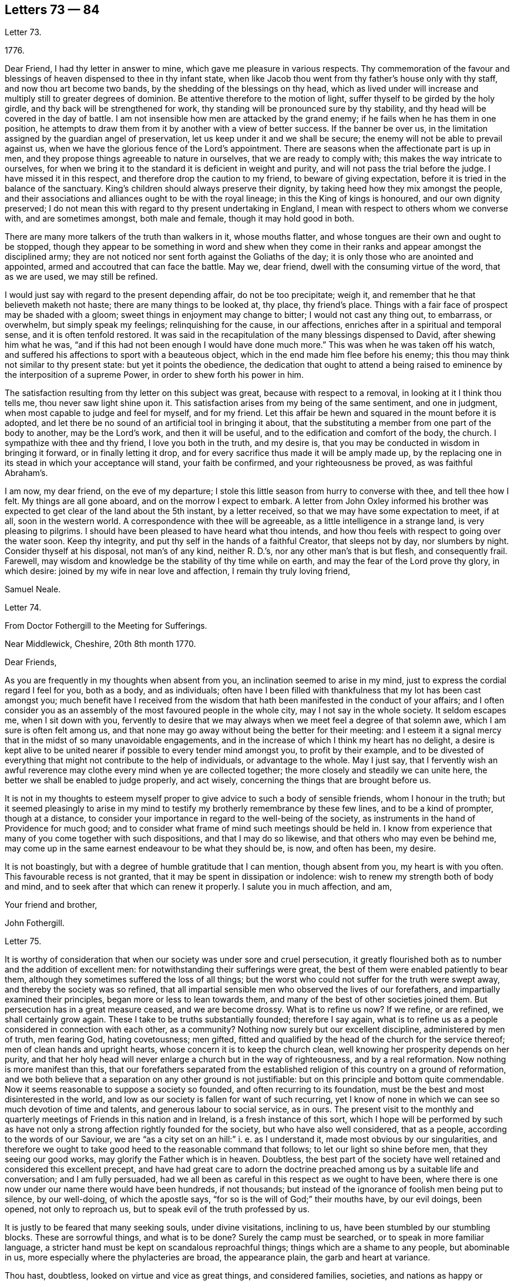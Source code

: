 == Letters 73 &#8212; 84

[.letter-heading]
Letter 73.

[.signed-section-context-open]
1776+++.+++

Dear Friend, I had thy letter in answer to mine,
which gave me pleasure in various respects.
Thy commemoration of the favour and blessings of
heaven dispensed to thee in thy infant state,
when like Jacob thou went from thy father`'s house only with thy staff,
and now thou art become two bands, by the shedding of the blessings on thy head,
which as lived under will increase and multiply still to greater degrees of dominion.
Be attentive therefore to the motion of light,
suffer thyself to be girded by the holy girdle,
and thy back will be strengthened for work,
thy standing will be pronounced sure by thy stability,
and thy head will be covered in the day of battle.
I am not insensible how men are attacked by the grand enemy;
if he fails when he has them in one position,
he attempts to draw them from it by another with a view of better success.
If the banner be over us,
in the limitation assigned by the guardian angel of preservation,
let us keep under it and we shall be secure;
the enemy will not be able to prevail against us,
when we have the glorious fence of the Lord`'s appointment.
There are seasons when the affectionate part is up in men,
and they propose things agreeable to nature in ourselves,
that we are ready to comply with; this makes the way intricate to ourselves,
for when we bring it to the standard it is deficient in weight and purity,
and will not pass the trial before the judge.
I have missed it in this respect, and therefore drop the caution to my friend,
to beware of giving expectation, before it is tried in the balance of the sanctuary.
King`'s children should always preserve their dignity,
by taking heed how they mix amongst the people,
and their associations and alliances ought to be with the royal lineage;
in this the King of kings is honoured, and our own dignity preserved;
I do not mean this with regard to thy present undertaking in England,
I mean with respect to others whom we converse with, and are sometimes amongst,
both male and female, though it may hold good in both.

There are many more talkers of the truth than walkers in it, whose mouths flatter,
and whose tongues are their own and ought to be stopped,
though they appear to be something in word and shew when they come
in their ranks and appear amongst the disciplined army;
they are not noticed nor sent forth against the Goliaths of the day;
it is only those who are anointed and appointed,
armed and accoutred that can face the battle.
May we, dear friend, dwell with the consuming virtue of the word, that as we are used,
we may still be refined.

I would just say with regard to the present depending affair, do not be too precipitate;
weigh it, and remember that he that believeth maketh not haste;
there are many things to be looked at, thy place, thy friend`'s place.
Things with a fair face of prospect may be shaded with a gloom;
sweet things in enjoyment may change to bitter; I would not cast any thing out,
to embarrass, or overwhelm, but simply speak my feelings; relinquishing for the cause,
in our affections, enriches after in a spiritual and temporal sense,
and it is often tenfold restored.
It was said in the recapitulation of the many blessings dispensed to David,
after shewing him what he was,
"`and if this had not been enough I would have done much more.`"
This was when he was taken off his watch,
and suffered his affections to sport with a beauteous object,
which in the end made him flee before his enemy;
this thou may think not similar to thy present state: but yet it points the obedience,
the dedication that ought to attend a being raised
to eminence by the interposition of a supreme Power,
in order to shew forth his power in him.

The satisfaction resulting from thy letter on this subject was great,
because with respect to a removal, in looking at it I think thou tells me,
thou never saw light shine upon it.
This satisfaction arises from my being of the same sentiment, and one in judgment,
when most capable to judge and feel for myself, and for my friend.
Let this affair be hewn and squared in the mount before it is adopted,
and let there be no sound of an artificial tool in bringing it about,
that the substituting a member from one part of the body to another,
may be the Lord`'s work, and then it will be useful,
and to the edification and comfort of the body, the church.
I sympathize with thee and thy friend, I love you both in the truth, and my desire is,
that you may be conducted in wisdom in bringing it forward,
or in finally letting it drop,
and for every sacrifice thus made it will be amply made up,
by the replacing one in its stead in which your acceptance will stand,
your faith be confirmed, and your righteousness be proved, as was faithful Abraham`'s.

I am now, my dear friend, on the eve of my departure;
I stole this little season from hurry to converse with thee, and tell thee how I felt.
My things are all gone aboard, and on the morrow I expect to embark.
A letter from John Oxley informed his brother was
expected to get clear of the land about the 5th instant,
by a letter received, so that we may have some expectation to meet, if at all,
soon in the western world.
A correspondence with thee will be agreeable, as a little intelligence in a strange land,
is very pleasing to pilgrims.
I should have been pleased to have heard what thou intends,
and how thou feels with respect to going over the water soon.
Keep thy integrity, and put thy self in the hands of a faithful Creator,
that sleeps not by day, nor slumbers by night.
Consider thyself at his disposal, not man`'s of any kind, neither R. D.`'s,
nor any other man`'s that is but flesh, and consequently frail.
Farewell, may wisdom and knowledge be the stability of thy time while on earth,
and may the fear of the Lord prove thy glory, in which desire:
joined by my wife in near love and affection, I remain thy truly loving friend,

[.signed-section-signature]
Samuel Neale.

[.letter-heading]
Letter 74.

[.letter-heading]
From Doctor Fothergill to the Meeting for Sufferings.

[.signed-section-context-open]
Near Middlewick, Cheshire, 20th 8th month 1770.

[.salutation]
Dear Friends,

As you are frequently in my thoughts when absent from you,
an inclination seemed to arise in my mind,
just to express the cordial regard I feel for you, both as a body, and as individuals;
often have I been filled with thankfulness that my lot has been cast amongst you;
much benefit have I received from the wisdom that
hath been manifested in the conduct of your affairs;
and I often consider you as an assembly of the most favoured people in the whole city,
may I not say in the whole society.
It seldom escapes me, when I sit down with you,
fervently to desire that we may always when we meet feel a degree of that solemn awe,
which I am sure is often felt among us,
and that none may go away without being the better for their meeting:
and I esteem it a signal mercy that in the midst of so many unavoidable engagements,
and in the increase of which I think my heart has no delight,
a desire is kept alive to be united nearer if possible to every tender mind amongst you,
to profit by their example,
and to be divested of everything that might not contribute to the help of individuals,
or advantage to the whole.
May I just say,
that I fervently wish an awful reverence may clothe
every mind when ye are collected together;
the more closely and steadily we can unite here,
the better we shall be enabled to judge properly, and act wisely,
concerning the things that are brought before us.

It is not in my thoughts to esteem myself proper
to give advice to such a body of sensible friends,
whom I honour in the truth;
but it seemed pleasingly to arise in my mind to testify
my brotherly remembrance by these few lines,
and to be a kind of prompter, though at a distance,
to consider your importance in regard to the well-being of the society,
as instruments in the hand of Providence for much good;
and to consider what frame of mind such meetings should be held in.
I know from experience that many of you come together with such dispositions,
and that I may do so likewise, and that others who may even be behind me,
may come up in the same earnest endeavour to be what they should be, is now,
and often has been, my desire.

It is not boastingly, but with a degree of humble gratitude that I can mention,
though absent from you, my heart is with you often.
This favourable recess is not granted, that it may be spent in dissipation or indolence:
wish to renew my strength both of body and mind,
and to seek after that which can renew it properly.
I salute you in much affection, and am,

[.signed-section-closing]
Your friend and brother,

[.signed-section-signature]
John Fothergill.

[.letter-heading]
Letter 75.

It is worthy of consideration that when our society was under sore and cruel persecution,
it greatly flourished both as to number and the addition of excellent men:
for notwithstanding their sufferings were great,
the best of them were enabled patiently to bear them,
although they sometimes suffered the loss of all things;
but the worst who could not suffer for the truth were swept away,
and thereby the society was so refined,
that all impartial sensible men who observed the lives of our forefathers,
and impartially examined their principles, began more or less to lean towards them,
and many of the best of other societies joined them.
But persecution has in a great measure ceased, and we are become drossy.
What is to refine us now?
If we refine, or are refined, we shall certainly grow again.
These I take to be truths substantially founded; therefore I say again,
what is to refine us as a people considered in connection with each other,
as a community?
Nothing now surely but our excellent discipline, administered by men of truth,
men fearing God, hating covetousness; men gifted,
fitted and qualified by the head of the church for the service thereof;
men of clean hands and upright hearts, whose concern it is to keep the church clean,
well knowing her prosperity depends on her purity,
and that her holy head will never enlarge a church but in the way of righteousness,
and by a real reformation.
Now nothing is more manifest than this,
that our forefathers separated from the established
religion of this country on a ground of reformation,
and we both believe that a separation on any other ground is not justifiable:
but on this principle and bottom quite commendable.
Now it seems reasonable to suppose a society so founded,
and often recurring to its foundation,
must be the best and most disinterested in the world,
and low as our society is fallen for want of such recurring,
yet I know of none in which we can see so much devotion of time and talents,
and generous labour to social service, as in ours.
The present visit to the monthly and quarterly meetings
of Friends in this nation and in Ireland,
is a fresh instance of this sort,
which I hope will be performed by such as have not only
a strong affection rightly founded for the society,
but who have also well considered, that as a people,
according to the words of our Saviour,
we are "`as a city set on an hill:`" i. e. as I understand it,
made most obvious by our singularities,
and therefore we ought to take good heed to the reasonable command that follows;
to let our light so shine before men, that they seeing our good works,
may glorify the Father which is in heaven.
Doubtless,
the best part of the society have well retained and considered this excellent precept,
and have had great care to adorn the doctrine preached
among us by a suitable life and conversation;
and I am fully persuaded,
had we all been as careful in this respect as we ought to have been,
where there is one now under our name there would have been hundreds, if not thousands;
but instead of the ignorance of foolish men being put to silence, by our well-doing,
of which the apostle says, "`for so is the will of God;`" their mouths have,
by our evil doings, been opened, not only to reproach us,
but to speak evil of the truth professed by us.

It is justly to be feared that many seeking souls, under divine visitations,
inclining to us, have been stumbled by our stumbling blocks.
These are sorrowful things, and what is to be done?
Surely the camp must be searched, or to speak in more familiar language,
a stricter hand must be kept on scandalous reproachful things;
things which are a shame to any people, but abominable in us,
more especially where the phylacteries are broad, the appearance plain,
the garb and heart at variance.

Thou hast, doubtless, looked on virtue and vice as great things, and considered families,
societies, and nations as happy or miserable, sooner or later,
in proportion as one or the other prevails; and if so,
what has this empire to expect but desolation, confusion, and distress,
because wickedness abounds, of which I fear there is too much among us,
the love of many waxing cold in the cause of virtue, truth, and righteousness.

In short, nothing is plainer than this, that a general reformation is wanted,
and nothing ought to be more earnestly sought for
by us than that we as a people may lead the way,
remembering where judgment must begin,
and were the unrighteous things purged from us by our discipline,
I have no doubt but we should flourish again.
The principle we profess is still the same,
and would make us as illustrious as were our fathers,
if we attended to it in the same manner they did, and as readily obeyed it.
Their hope of glory was rationally founded on their belief,
that their Saviour made himself manifest within.
This was what they were convinced of, to him they retired,
and became an inward and spiritually minded people;
and this enabled them to bring forth the excellent
fruits of the spirit enumerated by the apostle,
in which they excelled all others who were not so turned.
Their peculiar exhortation, as I may term it, was, Turn thy mind inward.
They themselves had found the benefit of so doing,
and being in their ministry under the constraint of divine love to the souls of men,
they were desirous that others might reap the same advantage.
And indeed this is so much the one thing needful,
that no man can be substantial in religion without it; without it,
`'tis an everlasting truth, he will be either no Christian, or a poor superficial one,
perhaps washing the outside of the cup and the platter,
but neglecting the most essential cleansing of the inside.
It was turning inward turned me from deism to Christianity;
and for the truth of Christianity I have found there are evidences enough within,
evidences sufficient to convince any honest enquiring rational soul,
who will turn inward and compare the spiritual things made manifest within,
with the spiritual things written without in the Holy Scriptures.
And surely there cannot be a better or fairer way of dealing
with unbelievers than referring them to their own feelings,
that is, to what they have felt and what they may feel in their own bosoms.
This is surely the rational way to conviction, and introductory to that of conversion,
which no wise man will be content without experiencing,
and which the wiser we are the more we desire.
Our merciful and kind Creator hath wifely and impartially
linked our duty and our interest together,
and doubtless hath unalterably determined,
that the one shall forever bear a proportion to the other.
One is a proof of his kindness, the other of his justice,
which shews he is til to be as he is "`the judge of all the earth,`"
determined to reward every man according to his works;
now if these things are so,
what enemies are we to ourselves when we do any thing that is evil,
and how untrue to our interest when we omit doing
that good for which we might be forever rewarded.
This shews how wise we are for ourselves, and how beneficent to others when well employed.

I am well assured that he who is the head of the church is not unmindful of it,
but very tender of its welfare,
and still ready to bless us with gifts and qualifications necessary to this good end.
But this is proper to be remembered, that all who are qualified are humble men,
men who have been humbled under the mighty hand of God,
for there are none but such truly humble.
They that are, as the beloved disciple expresses it,
"`passed from death unto life,`" and that way are become lovers of their brethren,
are humble men.
To these condescending to others is not so hard as it is to other men,
who still remain unmortified, unsanctified;
the last are not fit for the service of the church of Christ,
nor are any fit for it but such as are endowed with that wisdom which is from above,
because that only makes first pure, then peaceable, gentle, and easy to be entreated,
full of mercy, and full of good fruits, without partiality and without hypocrisy;
that this wisdom may be often asked for,
and liberally given to my friends in +++________+++ is my sincere desire.

[.signed-section-signature]
T+++.+++ F.

[.letter-heading]
Letter 76.

[.signed-section-context-open]
11th month 7th, 1800.

[.salutation]
Esteemed Friend,

The ingenious manner in which I found the hints I
lately ventured to give thee were received,
induces me to throw before thee some thoughts which have at times
struck me respecting the dangers that await ministers in our society,
more especially the young, and shall I add, those of thy sex.
I think it possible, at least,
in the first place that an honest and grateful desire to bear testimony
to the Lord`'s goodness in his tender and fatherly dealings with
his poor children in this state of probation,
may carry some forward into an office unto which,
in its more solemn and important services, they were never called or qualified;
and this is more peculiarly likely,
when a fresh sense of mercies received may raise this language in the soul,
"`what shall I render unto the Lord for all his benefits?
Surely I will take the cup of salvation, graciously handed me,
and call upon the name of the Lord.`"
Having thus stepped forward on motives of gratitude and obedience;
the fear of looking back after putting our hand to the plough,
may rather tend to push forward, while tenderness in the minds of some friends,
and want of judgment in others, may have precluded all plain dealing,
and the wholesome advice of true eldership.
Thus, where only a little incense from "`the fields of offering,`"
when the dews of Hermon have refreshed the breathing plants,
might be looked for, the works of an apostle may be attempted, and the result is evident.
The sacred cause is not promoted, nay worse, it is injured,
and those who love it above all things, are wounded:
wounded too in the house of their friends, where wounds are most deeply felt.
To those also who may have been rightly called,
there is great need of suspecting the possibility of deception,
especially if of sanguine temperament,
and the mind apt to take lofty excursions in the dangerous regions of imagination.
There is a judicious remark of some unknown writer on this head, of which I took a copy,
and it is at thy service-- "`There is no faculty of the
soul more exposed to the attacks of our ever active enemy,
at least more liable to be injured by them than the imagination;
its nature is so restless and ungovernable,
that the utmost vigilance of a well regulated mind,
and the assiduous use of all the weapons of our warfare,
are scarcely sufficient for keeping it in that degree of subordination,
which is necessary for repelling the enemy`'s assaults.
And when, in addition to this disadvantage, the mind is much unfurnished with knowledge,
the judgment weak, and the temper sanguine,
it is no wonder that the father of lies should rule in the imagination.`"
But by all this I am not desiring to discourage what is right,
and am fully persuaded that there is a way yet cast up, wherein the wayfaring man,
though a fool to the wisdom of this world, shall not err; and that if the eye be single,
and the heart attentive to the simple path of duty,
the whole body will be filled with light sufficient for the duties required.
What I wish to enforce is, that in teachers, as fully (if not more so) as in hearers,
great watchfulness, care, and fear, with great simplicity of soul, are required;
and let me add, all obscure expressions and allusions to scripture passages,
familiar chiefly to religious people, should be avoided when addressing others,
or even a mixed multitude.

I have feared that many have heard scripture doctrines
so expressed as not to know it was such,
but apprehended it was some peculiar notions of our own.
It were better in such cases to refer to the sacred writer, whether prophet or apostle;
to say we do not know which to refer to,
savours of idleness in those who minister at the altar,
and who may reasonably be expected to know how to
handle the tools appointed for their use,
and to execute the business before them as those that must give an account.
With nothing but good-will to the best and most glorious cause do I thus write:
I hope thou wilt not misconceive me,
for truly do I desire that Zion`'s light may go forth as brightness,
and her salvation as a lamp that burneth;
that the beneficial light thus handed to the weary traveller,
may lead him safely on his journey, and to the city of the great king.

[.signed-section-closing]
I am thy real Friend,

[.signed-section-signature]
R+++.+++ G.

[.letter-heading]
Letter 77.

[.signed-section-context-open]
Brentford, 6th month 11th, 1770.

[.salutation]
Dear Friend,

My earnest desire for thy welfare will hardly suffer me to rest,
because of thy imminent danger.
I consider thee as one mercifully favoured with another divine visitation:
that thou mayst reap the advantage of it is my concern,
but that thou art in the way to lose it is my greatest fear;
as I purpose to satisfy thy mind the right way, and not offend thee,
I shall endeavour to give thee sufficient reasons why I thus write.
When it pleaseth God in his great mercy first to favour our minds in a particular manner,
it is expected, and justly, because really necessary,
that our minds should be steadily and strongly turned
to that good with which we are so visited:
consequently turned inwards, much inwards, and again as much from all other things,
not only from things without, which as it were press upon or into our notice,
but also from the workings of our own mind about
such things as may be naturally agreeable to us,
from the cast or natural turn of our minds, or the present state we may be in.
Now as we have been thus graciously regarded by the best of all beings,
to bring us to embrace that which is undeniably good, and to redeem us from all evil,
in order to our happiness, so we have a dreadful enemy who is ever endeavouring our ruin,
by drawing our minds from good and so into evil; of this evil spirit we have, I presume,
had proper notice in holy writ.
Now as this apollyon or destroyer is not allowed
in our present probationary state to act by force,
his way of working our destruction is by subtlety.
Of this we have had forewarning in the account given us
of his deceiving her who was the mother of all living;
and his subtlety is so great, that John in the Revelation tells us,
"`He deceived the whole world.`"

Has my friend thought enough of these things as warnings to us?
I say as warnings to us.
Is my friend brought to be enough on his guard against this mighty enemy of ours?
An adversary who, when poor man in his fallen state is visited,
that he might obtain a higher and happier station,
is ever endeavouring to keep him down in sin and misery,
and from rising into the redeemed state.
And when by joining in with divine visitations,
men are raised and stationed to be as the stars of heaven,
(but not fixed ones) how alarming is our enemy described,
and represented to us as a great red dragon, having seven heads and ten horns,
and seven crowns upon his heads, and as drawing such down from heaven,
and casting them to the earth again, and this by his tail,
when perhaps he was thought gone by, by such.
He may make it his business to busy us about the final lot of men,
in the matter hinted in the last page of the pamphlet thou desired my opinion of:
and this certainly suits his purpose better than our attending
to that power that would bruise his head,
and bring him shortly under our feet.
I am sure my friend will allow me to ask a few questions; and first,
What good can it do to weaken the awful sanctions of religion?
In the second place, who, besides this deceiver,
will undertake to remove the great gulf which God has so fixed,
that there is no passing from state to state? Luke 16:26.

"`I pray thee therefore, Father, that thou wouldst send him to my father`'s house,
for I have five brethren, that he may testify unto them,
lest they also come into this place of torment.`"
Verse 27 and 28. Upon which I observe this last request on behalf of his brethren,
seems manifestly grounded on all hopes for himself being cut off;
and if his request had been granted,
I am persuaded that the fixedness of this great gulf would not have been forgotten,
but have been testified of to his brethren.

"`Thou shalt not be punished eternally for thy sins`" here:
"`Ye shall not surely die,`" manifestly was and is designed
to lessen our dread of breaking the divine command,
and therefore by whom we may easily judge.
As I believe the scriptures that say, "`No man knoweth the Father but the Son,
and he to whom the Son revealeth him,`" thou wilt I trust approve
my preferring the knowledge of God through Jesus Christ,
before any ideas that I can merely as a man form of him.
I have thought sometimes that the perfect purity of the divine Being,
and his knowing "`who are his,`" is our security
in point of happiness on observance of his law:
and on this bottom it is,
that the righteous have reason to "`rejoice at the remembrance of his holiness.`"
Take away the holiness of the divine Being, and all our security for happiness is lost:
for upon that supposition, he might say one thing to us, and do another by us.
We must then in the first place, for our own security,
establish the perfect purity of the divine Being;
and must not his love of that which is good, and hatred of that which is evil,
infinitely exceed ours?
Shall we then measure his rewards and punishments by our little love of good, and I fear,
greatly fear, too little hatred of evil,
and especially of that evil to which we may be most inclined;
and here I cannot but endeavour to lay open the old and still grand deceiver.
I have often thought men magnify the mercy of God in the wrong place,
(if I may so express myself) for can any thing be a plainer snare of the enemy of man
than to set him to magnify the mercy of God in some future portion of eternity.
Thinking of his mercy to be extended then, naturally lessens our fear now;
and this is obtaining a point the enemy has ever aimed at,
and how much and how often he works this way, few men have well considered.

But there is mercy with the Lord now, that he may be feared, that is,
he still has mercy on us, that we may learn to fear him.
Thinking of his mercy now, is good, because it has a good effect upon us;
when the serpent began to tempt Eve,
it is observable his first attempt was to lessen
her fear of breaking the command of God to her.
As I am principally concerned to put thee very strictly
on thy guard against thy enemy and mine,
I must say he will, I know he will,
use every infernal endeavour to keep thee from a close attention
of soul to the quickening spirit which has visited us,
to redeem and quicken out of the fall; mind, my beloved friend, oh, mind, I beseech thee,
this quickening redeeming spirit.
I am sure, (though in common I do not love to be positive) yet, in this point,
I must say I am sure thy everlasting happiness depends upon it;
and this thy adversary knows, and will, if possible, prevent,
by drawing away thy attention from the Lord`'s good spirit,
which thou hast at times felt, and known also what he has appeared inwardly for.

Now in the course of what I have had to say to my friend,
being brought to speak of the quickening spirit, if I am not greatly mistaken,
here we are brought to the very foundation of religion, in point of experience; for,
according to the best authority, "`the spirit of truth is to be our guide,
into all truth;`" and as I am fully convinced in my own mind,
that religion cannot be understood but by experience,
so it seems proper for all who read of the spirit of truth in the holy scriptures,
rightly to consider what they do feel or experience in their own
hearts of those operations of the holy spirit described therein.
I must not stay now to enumerate these descriptions; but say here every man is,
in the first place,
referred to his own feelings of the principle we
profess--then reason comes in its proper place,
and loudly and strongly pronounces,
as surely as the mind of man is favoured with so excellent a principle,
"`it must be minded, it must be kept to,
it must in religious things be preferred to everything.`"
And he that is firmly brought to believe in this divine principle of truth,
and properly to regard it,
is brought to practise what long ago was a truth delivered to the world,
"`He that believeth maketh not haste;`" and I may add,
but waits for his guide in whom he has believed,
being properly apprehensive of the danger of going without him.
This keeps a man much at home, and to the great business of inward deep experience,
and makes him cautious, exceedingly cautious, of rambling abroad into speculations,
where there are labyrinths, which must perplex,
and in which it is easy for the human mind, without the divine guide, to be lost,
utterly lost.

[.signed-section-signature]
T+++.+++ F.

[.letter-heading]
Letter 78.

[.signed-section-context-open]
Warrington, 20th 1st. month 1752.

[.salutation]
Dear Friend,

I doubt not but the same conveyance that brings this
will bring some account of thy dear and worthy father,
whom I saw at Liverpool on his way to Ireland, a few weeks ago, in pretty good health,
and alive and cheerful in his labour in which he has been closely concerned,
and I hope to good service in divers respects; doubtless to his own great peace,
and uniting him in heart to the faithful.

In the freedom we had to each other,
he imparted to me one or two of thy affectionate letters to him,
which seemed to breathe strongly of the language of tender affection to him,
and an awful regard to the heavenly Father;
and has been the means of thy being often in my very near remembrance,
and some desire attended,
to send thee the salutation of true love in Christ Jesus our holy Head,
in whom stands the fellowship of the family the world over.
Great has been thy advantage, dear friend, in being descended from worthy parents, who,
by example and precept, have sought thy nurture and growth in the things of God;
the visitation of heavenly light and life has also been extended,
and I hope in a great and good degree embraced, and has pointed out the means of help,
or the terms of happiness, and inclined thy heart to seek it.

Many are the besetments and probations of a mind
awakened to seek an inheritance among the blessed,
and of various kinds they are; but the mighty arm is revealed and made bare,
for all those that refuse to be comforted without it.
Many are the low places the righteous tread,
and in the line of their experience deep answers deep;
some are brought upon us through our inadvertency and negligence;
let us then enquire the cause and remove it;
sometimes the heavens are made like brass to us, to teach us how to want,
and like winter seasons, to strengthen our roots, that we grow not top heavy,
but in all things our heavenly Father deals with us tenderly, and for our good.

Let therefore thy attention be steady to him for counsel and guidance,
and he will not forsake thee in the time of thy secret bewailings,
but spread a table for thee in the desert.
Oh! that our youth might thus awfully bow under the operation of the Lord`'s hand,
that their minds might be subject to him whose we are,
and whom we ought to serve in the spirit of our minds.
I feel in my mind the sympathy of the blessed covenant,
and the spreading of the Father`'s wing theewards,
and crave of the Almighty one to have thee in his keeping,
and of thee never to forfeit it by any means.
He is all sufficient to abide with thee continually.
He is often with his people when they perceive it not: he dwells in thick darkness often,
and was as certainly the mighty help of Israel,
when they groaned in anguish in the land of Egypt,
as when the glory of the Lord filled the temple at the feast of dedication.
I commend thee to him, seek him diligently, serve him honestly,
and follow on to know his requirings, with full purpose of heart to be faithful thereto;
and no weapon formed against thee will prosper,
nor any place be allotted so low in which the omnipotent arm will not sustain.

My dear love attends thy mother and thyself, though personally unknown.
I salute thee with gospel affection; and remain,

[.signed-section-closing]
Thy faithful friend,

[.signed-section-signature]
Samuel Fothergill.

[.letter-heading]
Letter 79.

[.signed-section-context-open]
Shipton, 1762.

[.salutation]
Dear Cousin,

It is now several years since the correspondence between thee and me was dropped,
but notwithstanding that, I have often thought of thee, particularly of late;
I think few days have gone over my head, but I have had thee in remembrance;
many and various are the scenes I have passed through since I wrote last to thee;
and though I am but young in years, I have met with a great deal of trouble,
part of which I confess is of my own bringing on,
a consideration tending rather to aggravate than alleviate them.
I have been near six years married to a young man with whom
I contracted an acquaintance when I was but a girl;
but knowing how disagreeable the match would be to my father,
I durst not consent to it in his life-time, but engaged myself to marry him,
if I survived my father, who was suddenly removed from us by death;
soon after the affair got out, and reached the knowledge of Friends,
who took unwearied pains to prevent it; and laboured with me in much love to desist,
and refrain his company, but all to no purpose.
I cannot express, though I believe I shall never forget the conflicts I had,
between known duty and a foolish inclination; the last prevailed,
and I fled from the faces of my best friends (I thought them so
even then) to rid myself of their kind well-meant importunities.
I was greatly dissatisfied with the step I took even at the time I was taking it,
and after my marriage, was for three years in a kind of gloomy lethargic disposition,
though I regretted my unhappy state, and the cause of it;
but afterwards growing more and more uneasy under it,
I became desirous of making public confession of my error,
and begged to be reconciled to my friends,
for whom I had all along entertained a loving regard;
accordingly I wrote a paper in much sincerity of heart,
and I hope some degree of repentance, to the monthly meeting,
desiring and hoping it might have been accepted without my personal appearance;
but friends thinking that necessary,
two months after the monthly meeting I had notice of it given me,
and that Friends expected me there.
I went into the mens`' meeting, I may truly say, in much awe, fear, and trembling;
the paper being read, questions agreeable and necessary to the occasion were asked me,
by which I was too much affected to return any other
but broken and almost unintelligible answers.
Friends compassioned my case, and in much love and charity granted my petition,
since which time I have been favoured with their tender care, regard, and notice;
and though I cannot get to meetings so often as I could wish,
yet my husband has no aversion to friends, but is not willing I should go,
when I am likely to be wanted at home,
which on week-days especially is frequently the case, as we keep a little shop,
and my husband often works at his trade;
and notwithstanding my heart in some respects is more at ease than before,
yet I have still many difficulties to encounter.
I have three children living, the eldest a fine girl,
who was taken from us before she could go alone,
and has continued ever since at my husband`'s mother`'s,
who was unwilling to part with the child,
and the poor little creature is already often distressed
to know how to behave betwixt us.
She would go to meeting with me, and use the plain language, but tells me,
dares not for fear of offending her grandmother, of whom the child is very fond.
I long to have her at home,
but my husband will not so much as allow me to hint my desire to his mother; yet I hope,
if I live, to gain that point.
My little boy and girl at home, if I do not live to see them brought up,
or probably if I do, may fall into improper hands, and under the tuition of people,
who for want of a proper care over them, may expose them to temptations and difficulties,
which they might have been exempt from, had mine been a more prudent choice.

And now dear cousin, I have in some degree informed thee how things have been with me,
though I am pretty much a stranger to the particulars of thy situation.
I heard some time ago, that thou enjoyed but poor health,
and was under great depression of spirits, a state I have been little tried with,
though many who have not been so faulty as I have,
many good and worthy people have known it; I believe it is a painful trying time,
and though Providence is all-sufficient, yet the company and regard of good friends,
may be of great service,
the means of pouring the balm of comfort and consolation into an afflicted humbled heart.
It is far from my design to give any offence, or take upon me to advise,
knowing myself a very improper person so to do,
neither do I value myself upon my own recommendation with Friends:
every time I think of it, though it is a comfort to me,
it rather serves to humble than exalt me, in my own opinion.
I shall be very glad of a line or two from thee when it is convenient,
and should be pleased if thou would write to me with
the same freedom and confidence I have used to thee,
and should rejoice to hear thou wert perfectly reconciled
and reunited to thy friends and parents,
and that thy worthy father and mother might yet live to have comfort in thee,
and thou in them.
My good wishes attend thy husband and children.

[.signed-section-closing]
From thy affectionate kinswoman,

[.signed-section-signature]
Elizabeth Dale.

[.letter-heading]
Letter 80.

[.letter-heading]
Richard Shackleton to Elizabeth Dale

[.signed-section-context-open]
Ballitore, 10th month 1762.

[.salutation]
Dear Cousin,

I perused thy letter to my sister Rayton, and a secret sympathy,
strengthened by the affection of natural relation,
induces me to commence a correspondence with thee.
I have lamented, dear cousin, that a person blest with a good natural understanding,
improved by a good education, descended from religious ancestors,
who were honoured with bearing a testimony to, and suffering for the cause of truth;
and who was doubtless as it were by birthright,
made sensible of the essence of true religion: I say,
I have lamented that such a one as thou should,
through the subtlety of the serpent that beguiled Eve,
have been instrumental through the strong influence of thy example,
to lay waste our Christian testimony relative to mixed marriages;
and which is a consideration still more grievous, long observation has proved this truth,
that few who have been overtaken in this great fault,
though favoured with the gift of sincere repentance, and it is hoped,
accepted in themselves, have ever after been of much service in the Society.

They have walked mournfully on their way,
through a path of inward and outward affliction,
and have been made as living monuments for others to take warning at, and beware;
thus thou knows, I believe, dear cousin, it has been with divers,
and the opinion I have of thy good sense makes me not fear
to give offence by this plain manner of writing,
at the same time that my sincere regard for thy welfare and happy restoration,
makes me willing to drop any hint, which improved by thy own reflection,
etc. may contribute in any little degree to that desirable end: but neither, dear cousin,
would I discourage thee in the least from that good resolution
which thou seems to have happily taken up,
of returning like the prodigal son to the Father`'s house.

I mention the evil of thy transgression,
not because I believe thee insensible of it thyself,
nor that I would increase the affliction of the afflicted, and add grief to thy sorrow;
but as this offence has long appeared to me, to be of a grievous and complicated nature,
a stain, though not of the deepest dye, as some gross pollutions,
yet not easily worn out, thou may with more humble prostration,
with more deep contrition of spirit, and with more steady attention of mind seek to him,
whose law thou hast transgressed, and taught others so to do, by the most cogent precept,
thy own example.
And if this, dear cousin, be thy constant, uniform, inward travail, and exercise,
to witness from day to day this baptism which alone can wash and make clean,
though thy transgression has been of a nature which I think
I have repeatedly felt to be displeasing to the Almighty,
yet I hope by this means not only as thou very sensibly writes,
thou mayest be outwardly reinstated in the union of Our society, but will in his time,
perhaps in the deeps of trouble, witness that secret union and reconciliation with him,
which will be thy present support to bear up thy drooping head,
and be the joyful earnest and assurance of a rest in that kingdom where the evil one,
and his agents, cease from troubling, which in sincere affection is my desire for thee.

[.signed-section-closing]
Our family`'s love, etc.

[.signed-section-signature]
Richard Shackleton.

[.letter-heading]
Letter 81.

[.letter-heading]
Elizabeth Dale in answer to the foregoing.

[.signed-section-context-open]
Shipton, 2nd month 1763.

[.salutation]
Dear Cousin,

Thy very acceptable letter came safe to hand.
I cannot fully express how much I think myself obliged
to thee for thy tender regard to a poor creature,
sunk in my own opinion below thy notice;
it was obliging condescension in thee to propose commencing a correspondence with me,
and will always be gratefully remembered.
Sorry indeed should I have been,
if thou had entertained a thought that I should have
been displeased with any part of thy letter;
those parts which strike most home to the course of my thoughts,
I mean my own misconduct, were not unwelcome,
and by painful experience can I witness to the truth of thy just remarks.
To walk in a path of inward, as well as outward affliction, has long been my lot,
nor have I any expectation of much alteration for the better in this life,
bereft at times, even of the flatterer, hope;
my inward situation is perfectly unknown to any person;
I am obliged to appear serene when my poor heart is torn with conflicting passions;
I have not a sufficient foundation to support myself under my daily trials,
and my attention is too much taken up, and engrossed with the cares of the world.
I seldom go to meeting, my husband being unwilling any business, though ever so trivial,
should be neglected on that account.
I have involved my poor children too in many troubles and perplexities;
may the Lord have mercy and compassion on them, who are innocent of my transgression,
and direct their feet in the right path, that I have missed and turned aside from,
which has cost me my peace of mind.
Thou art a father of children, daughters too;
it is my sincere desire they may be preserved from falling into like errors,
and take warning by me,
who have not had I believe one hour`'s solid satisfaction since I married.
I once thought no person on earth capable of drawing me so far aside;
secure and confident in my own imaginary strength,
I dared at first to dally with the temptation, and was convinced, by sad experience,
that the most trifling digression from our known duty,
is a very great advance to the contrary; I take notice of thy observation,
that few who have been guilty of my error, are ever after of much service to the Society.
It is not likely they should, the very nature of the offence,
and consequence attending it, exclude from a moral possibility of it:
and what right have we to expect miracles to be wrought
in favour of the disobedient who have knowingly acted so,
and have neither ignorance nor a negligent education to plead for excuse.

Dear cousin, in perusing what I have written,
I cannot but think it may appear a little particular,
that I should use such freedom in my first letter to a person I have never seen;
but I am encouraged,
and as it were called upon to an almost unlimited frankness by thine,
which shews thee to be a sincerely well-wishing and sympathizing friend,
and in some measure sensible of my condition.
Permit me to request the continuance of thy tender regard for me.
My husband, children, and self, are mercifully favoured with good health,
though it is a sickly time here with many.
William Longman, of Leeds, died lately, his death was in last week`'s paper,
which was the first account we had of it.
My dear love attends thee, thy wife, and children, from

[.signed-section-closing]
Thy affectionate kinswoman,

[.signed-section-signature]
Elizabeth Dale.

[.letter-heading]
Letter 82.

[.salutation]
Dear Friend,

My dear and tender love salutes thee, in that love from whence I had my being,
and from whence sprang all my Father`'s children, who are born from above,
heirs of an everlasting inheritance.
Oh! how sweet and pleasant are the pastures which
my Father causeth all his sheep to feed in;
there is variety of plenty in his pastures, milk for babes,
and strong meat for them of riper age, and wine to refresh those that are ready to faint,
even the wine of the kingdom, that makes glad the heart, when it is ready to faint,
by reason of the infirmities.
Sure I am, none can be so weary, but he takes care of them; nor none so nigh fainting,
but he puts his arm under their heads;
nor none can be so beset with enemies on every side, but he will arise and scatter;
nor none so heavy laden and big with young, but he takes notice of them,
and gently leads them, and will not leave them behind unto the merciless wolf,
because they are his own, and his life is the price of their redemption,
and his blood of their ransom; and if they be so young that they cannot go,
he carries them in his arms; and when they can feel nothing stirring after him,
his bowels yearn after them; so tender is this good shepherd after his flock.
I can tell, for I was as one that once went astray,
and wandered upon the barren mountains; and when I had wearied myself with wandering,
I went into the wilderness, and there I was torn as with briars,
and pricked as with thorns, sometimes thinking this was the way,
and sometimes concluding that was the way,
and by and by concluding all was out of the way; and then bitter mourning came upon me,
and weeping for want of the interpreter; for when I sought to know what was the matter,
and where I was, it was too hard for me.
Then I thought I would venture on some way where it was most likely to find a lost God,
and I would pray with them that prayed, and fast with them that fasted,
and mourn with them that mourned, if by any means I might come to rest, but found it not,
until I came to see the candle lighted in my own house,
and my heart swept from those thoughts and imaginations, and willings, and runnings,
and to die unto them all, not heeding of them, but watching against them,
lest I should let my mind go a whoring after them.
And here I dwelt for a time as in a desolate land uninhabited,
where I sat alone as a sparrow upon the house-top,
and was hunted up and down like a partridge upon the mountains, and could rest nowhere,
but some lust or thought or other followed me at the heels,
and disquieted me night and day, until I came to know him in whom was rest,
and no occasion of stumbling, in whom the devil hath no part,
and he became unto me as a hiding-place from the storms, and from the tempests.
Then came my eyes to see my Saviour, and my sorrow fled away,
and he became made unto me all in all, my wisdom, my righteousness,
and my sanctification; in whom I was and am complete,
to the praise of the riches of his grace and goodness, that endures forever.

Therefore be not discouraged, O thou tossed as with tempests! nor dismayed in thyself;
because thou seest such mighty hosts of enemies rising up against thee,
and besetting thee on every side: for none was so beset and tried, and tempted,
as the true seed was, who was a man of sorrows, and acquainted with grief.
But be thou still in thy mind, and let the billows pass over, and wave upon wave;
and fret not thyself because of them, neither be cast down,
as if it should never be otherwise with thee; sorrow comes at night,
but joy in the morning: and the days of thy mourning shall be over,
and the accuser will God cast out forever.
For therefore was I afflicted, and not comforted, and tempted, and tried, for this end,
that I might know how to speak a word in due season,
unto those who are tempted and afflicted as I once was;
as it was said unto me in that day when sorrow lay heavy upon me.

Therefore be not disconsolate,
neither give heed unto the reasonings and disputings of thy own heart;
nor the fears that rise therefrom, but be strong in the faith,
believing in the light which lets thee see them,
and his grace thou wilt know to be sufficient for thee,
and his strength to be made perfect in thy weakness.
And so wilt thou rather glory in thy infirmities, that his power may rest upon thee,
than in thy earnest desires to be rid of them;
for by these things thou wilt come to live in the life of God, and joy in God,
and glory in tribulation, when thou hast learned in all conditions to be contented:
and through trials, and deep exercises, is the way to learn this lesson.
These things in dear love to thee I have written,
being somewhat sensible of thy condition, and the many snares thou art daily liable unto;
therefore watch that thou fall not into temptation,
and my God and Father keep thee in the arms of eternal love, over all, unto the end,
unto his praise.
Amen.

[.signed-section-signature]
John Crooke.

[.letter-heading]
Letter 83.

[.letter-heading]
Samuel Fothergill to the Monthly Meeting he belonged to.

[.salutation]
Dear Friends,

It hath for some time lain heavy upon me to write a few lines to you,
upon the following account.
The Lord in his everlasting kindness (that long strove with my soul) hath
been pleased to unstop my deaf ears that I might hear him,
the Shepherd of his flock,
and to open my blind eyes and let me see my state as it really was,
very desperate and lamentable.
He hath shewn me the dreadful precipice I was on the brink of,
and hath breathed into me the breath of life,
in order that I might arise from the dead and live;
he has set my sins in order before me, and shewn how far I had estranged myself from him,
and raised strong desires in me to return to him, the Redeemer of my soul.
The consideration of his kindness has raised in my
soul a just abhorrence of my former practices,
which induces me to make this public declaration of them in a few words;
I know my sins are so many and obvious that it is impossible
and needless to recount and remark upon them,
for I was then in the bond of iniquity,
though it has pleased the Father of mercies to bring
me since into the very gall of bitterness,
and into anxiety of soul inexpressible, yea,
not to be apprehended by any but those who have trod the same path,
and drank of the same cup; yet, blessed be the name of God,
he that hath kindled breathings in my soul after him, would sometimes break in upon me,
and though the waves of Jordan have gone over my head, his supporting arm was underneath,
that I should not be discouraged.
He in his infinite love has given me to understand,
that the things which belong to my peace are not utterly hid from my eyes;
that though I had drank up iniquity as the ox drinketh up water;
although I had exceeded others in sin, and long done despite to him,
yet there was mercy with him that he might be feared.

Now would I address myself to the youth amongst you,
and in a certain sense of the divine extendings of that love wherewith he hath loved us,
do I salute you with sincere desires, that that God which visited our fathers,
while aliens and strangers to him, may be our God;
that we may embrace the day of our visitation,
and not turn our backs on so great a mercy as he, I am sensible, is daily extending.
Oh!
I have tasted of his love, I have had to celebrate his name,
and though unfit for the work, I cannot be easy, or discharge my known duty,
without calling upon you to forsake the vanities of the world,
for the end thereof is unavoidable sorrow and endless torment: but happy are they who,
by a timely application, are earnestly seeking the Lord,
who will (I speak by blessed experience) be found
of those who early and diligently seek him;
for he has appeared to me when I was afraid I was forgotten, as a morning without clouds,
to my exceeding great encouragement and consolation,
and strengthened me in my resolutions to follow him who has done so much for my soul.
Bear with me yet a little, for I write not my own words;
that blessed Saviour has lain it upon me, who is willing that all should be saved,
and come to him; let him, I entreat you, have his perfect work in you; he will wash you,
or else you can have no share in him; I can truly say,
that during the time of my first conviction, my lips quivered, and my belly trembled,
that my soul might have rest in the day of trouble.
I choose not to write this, but I cannot be easy,
unless I call others to the like enjoyment;
in bowels of tender love I again salute and take my leave of you, with strong desires,
that you who are advanced in years, and favoured with the Lord`'s goodness,
may remember me when it is well with you, that I may be preserved,
though beset with temptations on every hand.
The Lord in mercy be with you, saith my soul.
Farewell.

[.signed-section-signature]
Samuel Fothergill.

[.letter-heading]
Letter 84.

[.letter-heading]
Anthony Benezet to John Pemberton, (then in England) written a little before his death.

[.signed-section-context-open]
Philadelphia, 5th month 29th, 1783.

It is amazing what an influence the love of the world, its esteem and friendships,
and the desire of amassing wealth, living (themselves and children) in delicacy and shew,
in conformity to the world, has upon so many in our society, who in other respects,
appear under some impressions of good;
notwithstanding they cannot but be sensible of its woeful
effect upon the religious welfare of their offspring,
who thereby (as mentioned by the apostle) fall into snares and hurtful lusts,
often to their perdition; notwithstanding the nature of our profession,
and a conformity to the example and precepts of our Lord,
lay such an absolute prohibition on such a state:
"`Lay not up treasures for yourselves on earth,`" says our blessed Saviour;
"`How hardly shall those who have riches enter,`" etc.
"`Woe to you that are rich.`"--Be not conformed but be ye transformed,
that ye may be the better qualified to follow him who has called
you in the way of the cross to be soldiers in his holy warfare,
but learn of him who was meek and low; who, though he was Lord of all,
chose to come in the form of a servant, walked on foot, fed on barley loaves, etc.
Some injunctions more doubtful and less likely to affect the heart,
we take according to the full force of the expressions, as with respect to an oath,
whilst others whose hurtful nature is more apparent,
and as positively prohibited by our Saviour, as that of laying up treasures,
we make nothing of, to that degree that even acknowledged ministers,
persons favoured with excellent gifts,
have so much degraded their noble calling as to engage
in entangling and dangerous worldly affairs,
or in seeking rich wives, sometimes in other respects unsuitable for them;
which is a stumbling block to sober enquirers,
who feel the strength of the gospel injunction, not to love the world,
nor seek high things, but trust in God.
When they see those of note amongst Quakers thus labour to lay up wealth in abundance,
though they cannot but see its direful effects on their offspring,
who are thereby induced to fly above truth, and even disregard their parents.
Well, I trust, the woe attending this disposition, as well to the individuals,
as to the reputation of truth, and hindrance of its prevalence amongst the people,
will become so apparent that endeavours will be used in a society capacity,
to put a check upon this disposition which is so much for laying heap upon heap,
land to land, etc. by requiring of their members,
that when they have got a sufficiency to carry on their respective business,
they shall not suffer wealth to heap up in their hands,
but shall apply the overplus to the relief of the necessitous, and other good works,
which the industry and frugality, which our principles lead to, will naturally produce.

An instance, which not long since occurred,
caused me to make some painful reflections upon this most weighty subject,
which I find my mind inclined to communicate to thee, my dear friend;
perhaps thou mayst make a profitable use of it in some places where thy lot may be cast.
A friend died,
reputed to have left 60 to 70,000 £ to a number of children and grandchildren,
already so elevated by the fortunes they were possessed of,
as to be ready to take wing and fly above truth, in conformity to the world,
its friendships, fashions, etc.
This happened in the depth of winter,
one of those intense cold days which we all have felt to be very trying,
even to those who are best provided with fuel, suitable clothing, etc.
As I passed along, I observed aged people, and other weakly persons,
tottering about the streets, or standing in the cold,
in pursuit of a few pence towards a scanty subsistence,
many of those doubtless poorly provided with fuel or bedding,
both of which articles were then exceeding scarce and dear.
I compared the situation and necessity of these aged people,
with the superfluous wealth and delicate living of
the children of the rich man lately deceased,
and could not but be astonished at the selfishness and caprice of the human heart.
I queried with myself, are both these children of the same Father,
equally under his notice?
Are they enjoined (and do they profess) to love each other as they love themselves?
Why is not at least three quarters of the wealth of a number
of the rich Quakers laid out in procuring a place of refuge,
comfort, and moderate provision for such weak and aged people, that they may,
in the decline of life, be put into the most suitable situation,
to think and prepare for their latter end, and enjoy a moderate state of comfort?
Is it honest to God or man?
Is it doing justly as stewards of the wealth committed to our care?
Is it loving our neighbour as ourselves?
If mankind are indeed brethren,
can it be agreeable to the good Father of the family of mankind,
that one should engross so much, and employ it to feed the corruptions of his offspring,
whilst others are under such manifest disadvantages for want of the necessaries of life?
Many such strange inconsistencies thou wilt meet with, in which, I trust,
thou wilt be led to act in truth without partiality,
and to enforce the doctrine of the rich man and Lazarus.

[.signed-section-signature]
Anthony Benezet.

[.the-end]
End of Volume II.
